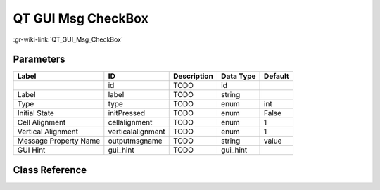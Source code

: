 -------------------
QT GUI Msg CheckBox
-------------------

:gr-wiki-link:`QT_GUI_Msg_CheckBox`

Parameters
**********

+-------------------------+-------------------------+-------------------------+-------------------------+-------------------------+
|Label                    |ID                       |Description              |Data Type                |Default                  |
+=========================+=========================+=========================+=========================+=========================+
|                         |id                       |TODO                     |id                       |                         |
+-------------------------+-------------------------+-------------------------+-------------------------+-------------------------+
|Label                    |label                    |TODO                     |string                   |                         |
+-------------------------+-------------------------+-------------------------+-------------------------+-------------------------+
|Type                     |type                     |TODO                     |enum                     |int                      |
+-------------------------+-------------------------+-------------------------+-------------------------+-------------------------+
|Initial State            |initPressed              |TODO                     |enum                     |False                    |
+-------------------------+-------------------------+-------------------------+-------------------------+-------------------------+
|Cell Alignment           |cellalignment            |TODO                     |enum                     |1                        |
+-------------------------+-------------------------+-------------------------+-------------------------+-------------------------+
|Vertical Alignment       |verticalalignment        |TODO                     |enum                     |1                        |
+-------------------------+-------------------------+-------------------------+-------------------------+-------------------------+
|Message Property Name    |outputmsgname            |TODO                     |string                   |value                    |
+-------------------------+-------------------------+-------------------------+-------------------------+-------------------------+
|GUI Hint                 |gui_hint                 |TODO                     |gui_hint                 |                         |
+-------------------------+-------------------------+-------------------------+-------------------------+-------------------------+

Class Reference
*******************

.. tabs::

   .. group-tab:: Python
      TODO

   .. group-tab:: C++

      .. doxygengroup:: block_variable_qtgui_msgcheckbox
         :content-only:
         :undoc-members:
         :private-members:
         :members:

